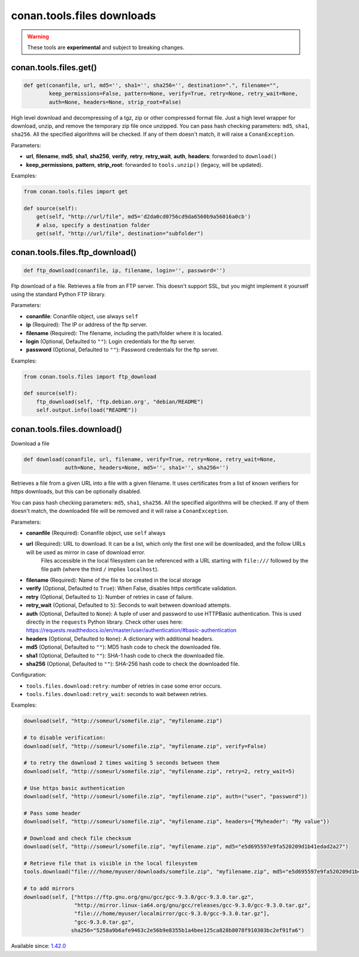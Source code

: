 conan.tools.files downloads
===========================

.. warning::

    These tools are **experimental** and subject to breaking changes.



conan.tools.files.get()
-----------------------

.. code-block:: python

    def get(conanfile, url, md5='', sha1='', sha256='', destination=".", filename="",
            keep_permissions=False, pattern=None, verify=True, retry=None, retry_wait=None,
            auth=None, headers=None, strip_root=False)

High level download and decompressing of a tgz, zip or other compressed format file.
Just a high level wrapper for download, unzip, and remove the temporary zip file once unzipped. You can pass hash checking parameters:
``md5``, ``sha1``, ``sha256``. All the specified algorithms will be checked. If any of them doesn't match, it will raise a
``ConanException``.

Parameters:

- **url**, **filename**, **md5**, **sha1**, **sha256**, **verify**, **retry**, **retry_wait**, **auth**, **headers**: forwarded to ``download()``
- **keep_permissions**, **pattern**, **strip_root**: forwarded to ``tools.unzip()`` (legacy, will be updated).


Examples:

.. code-block:: python

    from conan.tools.files import get

    def source(self):
        get(self, "http://url/file", md5='d2da0cd0756cd9da6560b9a56016a0cb')
        # also, specify a destination folder
        get(self, "http://url/file", destination="subfolder")


conan.tools.files.ftp_download()
--------------------------------

.. code-block:: python

    def ftp_download(conanfile, ip, filename, login='', password='')


Ftp download of a file. Retrieves a file from an FTP server. This doesn't support SSL,
but you might implement it yourself using the standard Python FTP library.

Parameters:

- **conanfile**: Conanfile object, use always ``self``
- **ip** (Required): The IP or address of the ftp server.
- **filename** (Required): The filename, including the path/folder where it is located.
- **login** (Optional, Defaulted to ``""``): Login credentials for the ftp server.
- **password** (Optional, Defaulted to ``""``): Password credentials for the ftp server.

Examples:

.. code-block:: python

    from conan.tools.files import ftp_download

    def source(self):
        ftp_download(self, 'ftp.debian.org', "debian/README")
        self.output.info(load("README"))


conan.tools.files.download()
----------------------------

Download a file

.. code-block:: python

    def download(conanfile, url, filename, verify=True, retry=None, retry_wait=None,
                 auth=None, headers=None, md5='', sha1='', sha256='')

Retrieves a file from a given URL into a file with a given filename. It uses certificates from a list of known verifiers for https
downloads, but this can be optionally disabled.

You can pass hash checking parameters: ``md5``, ``sha1``, ``sha256``. All the specified algorithms will be checked.
If any of them doesn't match, the downloaded file will be removed and it will raise a ``ConanException``.


Parameters:

- **conanfile** (Required): Conanfile object, use ``self`` always
- **url** (Required): URL to download. It can be a list, which only the first one will be downloaded, and the follow URLs will be used as mirror in case of download error.
                      Files accessible in the local filesystem can be referenced with a URL starting with ``file:///`` followed by the file path
                      (where the third ``/`` implies ``localhost``).
- **filename** (Required): Name of the file to be created in the local storage
- **verify** (Optional, Defaulted to ``True``): When False, disables https certificate validation.
- **retry** (Optional, Defaulted to ``1``): Number of retries in case of failure.
- **retry_wait** (Optional, Defaulted to ``5``): Seconds to wait between download attempts.
- **auth** (Optional, Defaulted to ``None``): A tuple of user and password to use HTTPBasic authentication. This is used directly in the ``requests`` Python library. Check other uses here: https://requests.readthedocs.io/en/master/user/authentication/#basic-authentication
- **headers** (Optional, Defaulted to ``None``): A dictionary with additional headers.
- **md5** (Optional, Defaulted to ``""``): MD5 hash code to check the downloaded file.
- **sha1** (Optional, Defaulted to ``""``): SHA-1 hash code to check the downloaded file.
- **sha256** (Optional, Defaulted to ``""``): SHA-256 hash code to check the downloaded file.

Configuration:

- ``tools.files.download:retry``: number of retries in case some error occurs.
- ``tools.files.download:retry_wait``: seconds to wait between retries.


Examples:

.. code-block:: python

    download(self, "http://someurl/somefile.zip", "myfilename.zip")

    # to disable verification:
    download(self, "http://someurl/somefile.zip", "myfilename.zip", verify=False)

    # to retry the download 2 times waiting 5 seconds between them
    download(self, "http://someurl/somefile.zip", "myfilename.zip", retry=2, retry_wait=5)

    # Use https basic authentication
    download(self, "http://someurl/somefile.zip", "myfilename.zip", auth=("user", "password"))

    # Pass some header
    download(self, "http://someurl/somefile.zip", "myfilename.zip", headers={"Myheader": "My value"})

    # Download and check file checksum
    download(self, "http://someurl/somefile.zip", "myfilename.zip", md5="e5d695597e9fa520209d1b41edad2a27")

    # Retrieve file that is visible in the local filesystem
    tools.download("file:///home/myuser/downloads/somefile.zip", "myfilename.zip", md5="e5d695597e9fa520209d1b41edad2a27")

    # to add mirrors
    download(self, ["https://ftp.gnu.org/gnu/gcc/gcc-9.3.0/gcc-9.3.0.tar.gz",
                    "http://mirror.linux-ia64.org/gnu/gcc/releases/gcc-9.3.0/gcc-9.3.0.tar.gz",
                    "file:///home/myuser/localmirror/gcc-9.3.0/gcc-9.3.0.tar.gz"],
                    "gcc-9.3.0.tar.gz",
                   sha256="5258a9b6afe9463c2e56b9e8355b1a4bee125ca828b8078f910303bc2ef91fa6")



Available since: `1.42.0 <https://github.com/conan-io/conan/releases>`_

